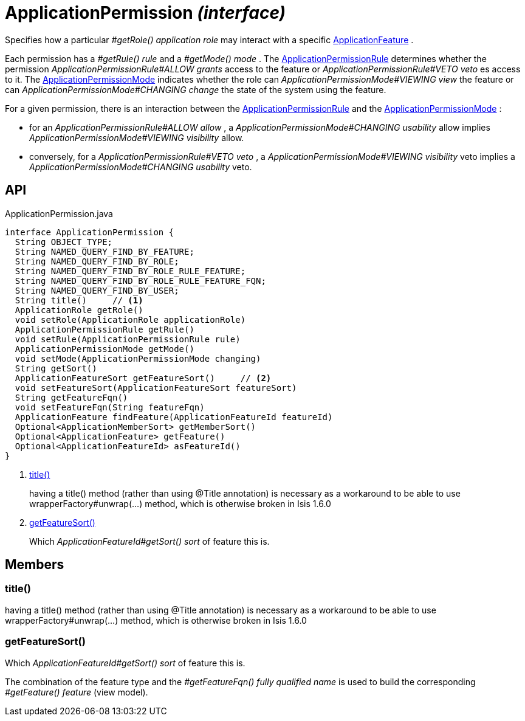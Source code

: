= ApplicationPermission _(interface)_
:Notice: Licensed to the Apache Software Foundation (ASF) under one or more contributor license agreements. See the NOTICE file distributed with this work for additional information regarding copyright ownership. The ASF licenses this file to you under the Apache License, Version 2.0 (the "License"); you may not use this file except in compliance with the License. You may obtain a copy of the License at. http://www.apache.org/licenses/LICENSE-2.0 . Unless required by applicable law or agreed to in writing, software distributed under the License is distributed on an "AS IS" BASIS, WITHOUT WARRANTIES OR  CONDITIONS OF ANY KIND, either express or implied. See the License for the specific language governing permissions and limitations under the License.

Specifies how a particular _#getRole() application role_ may interact with a specific xref:refguide:applib:index/services/appfeat/ApplicationFeature.adoc[ApplicationFeature] .

Each permission has a _#getRule() rule_ and a _#getMode() mode_ . The xref:refguide:extensions:index/secman/api/permission/dom/ApplicationPermissionRule.adoc[ApplicationPermissionRule] determines whether the permission _ApplicationPermissionRule#ALLOW grants_ access to the feature or _ApplicationPermissionRule#VETO veto_ es access to it. The xref:refguide:extensions:index/secman/api/permission/dom/ApplicationPermissionMode.adoc[ApplicationPermissionMode] indicates whether the role can _ApplicationPermissionMode#VIEWING view_ the feature or can _ApplicationPermissionMode#CHANGING change_ the state of the system using the feature.

For a given permission, there is an interaction between the xref:refguide:extensions:index/secman/api/permission/dom/ApplicationPermissionRule.adoc[ApplicationPermissionRule] and the xref:refguide:extensions:index/secman/api/permission/dom/ApplicationPermissionMode.adoc[ApplicationPermissionMode] :

* for an _ApplicationPermissionRule#ALLOW allow_ , a _ApplicationPermissionMode#CHANGING usability_ allow implies _ApplicationPermissionMode#VIEWING visibility_ allow.
* conversely, for a _ApplicationPermissionRule#VETO veto_ , a _ApplicationPermissionMode#VIEWING visibility_ veto implies a _ApplicationPermissionMode#CHANGING usability_ veto.

== API

[source,java]
.ApplicationPermission.java
----
interface ApplicationPermission {
  String OBJECT_TYPE;
  String NAMED_QUERY_FIND_BY_FEATURE;
  String NAMED_QUERY_FIND_BY_ROLE;
  String NAMED_QUERY_FIND_BY_ROLE_RULE_FEATURE;
  String NAMED_QUERY_FIND_BY_ROLE_RULE_FEATURE_FQN;
  String NAMED_QUERY_FIND_BY_USER;
  String title()     // <.>
  ApplicationRole getRole()
  void setRole(ApplicationRole applicationRole)
  ApplicationPermissionRule getRule()
  void setRule(ApplicationPermissionRule rule)
  ApplicationPermissionMode getMode()
  void setMode(ApplicationPermissionMode changing)
  String getSort()
  ApplicationFeatureSort getFeatureSort()     // <.>
  void setFeatureSort(ApplicationFeatureSort featureSort)
  String getFeatureFqn()
  void setFeatureFqn(String featureFqn)
  ApplicationFeature findFeature(ApplicationFeatureId featureId)
  Optional<ApplicationMemberSort> getMemberSort()
  Optional<ApplicationFeature> getFeature()
  Optional<ApplicationFeatureId> asFeatureId()
}
----

<.> xref:#title__[title()]
+
--
having a title() method (rather than using @Title annotation) is necessary as a workaround to be able to use wrapperFactory#unwrap(...) method, which is otherwise broken in Isis 1.6.0
--
<.> xref:#getFeatureSort__[getFeatureSort()]
+
--
Which _ApplicationFeatureId#getSort() sort_ of feature this is.
--

== Members

[#title__]
=== title()

having a title() method (rather than using @Title annotation) is necessary as a workaround to be able to use wrapperFactory#unwrap(...) method, which is otherwise broken in Isis 1.6.0

[#getFeatureSort__]
=== getFeatureSort()

Which _ApplicationFeatureId#getSort() sort_ of feature this is.

The combination of the feature type and the _#getFeatureFqn() fully qualified name_ is used to build the corresponding _#getFeature() feature_ (view model).
